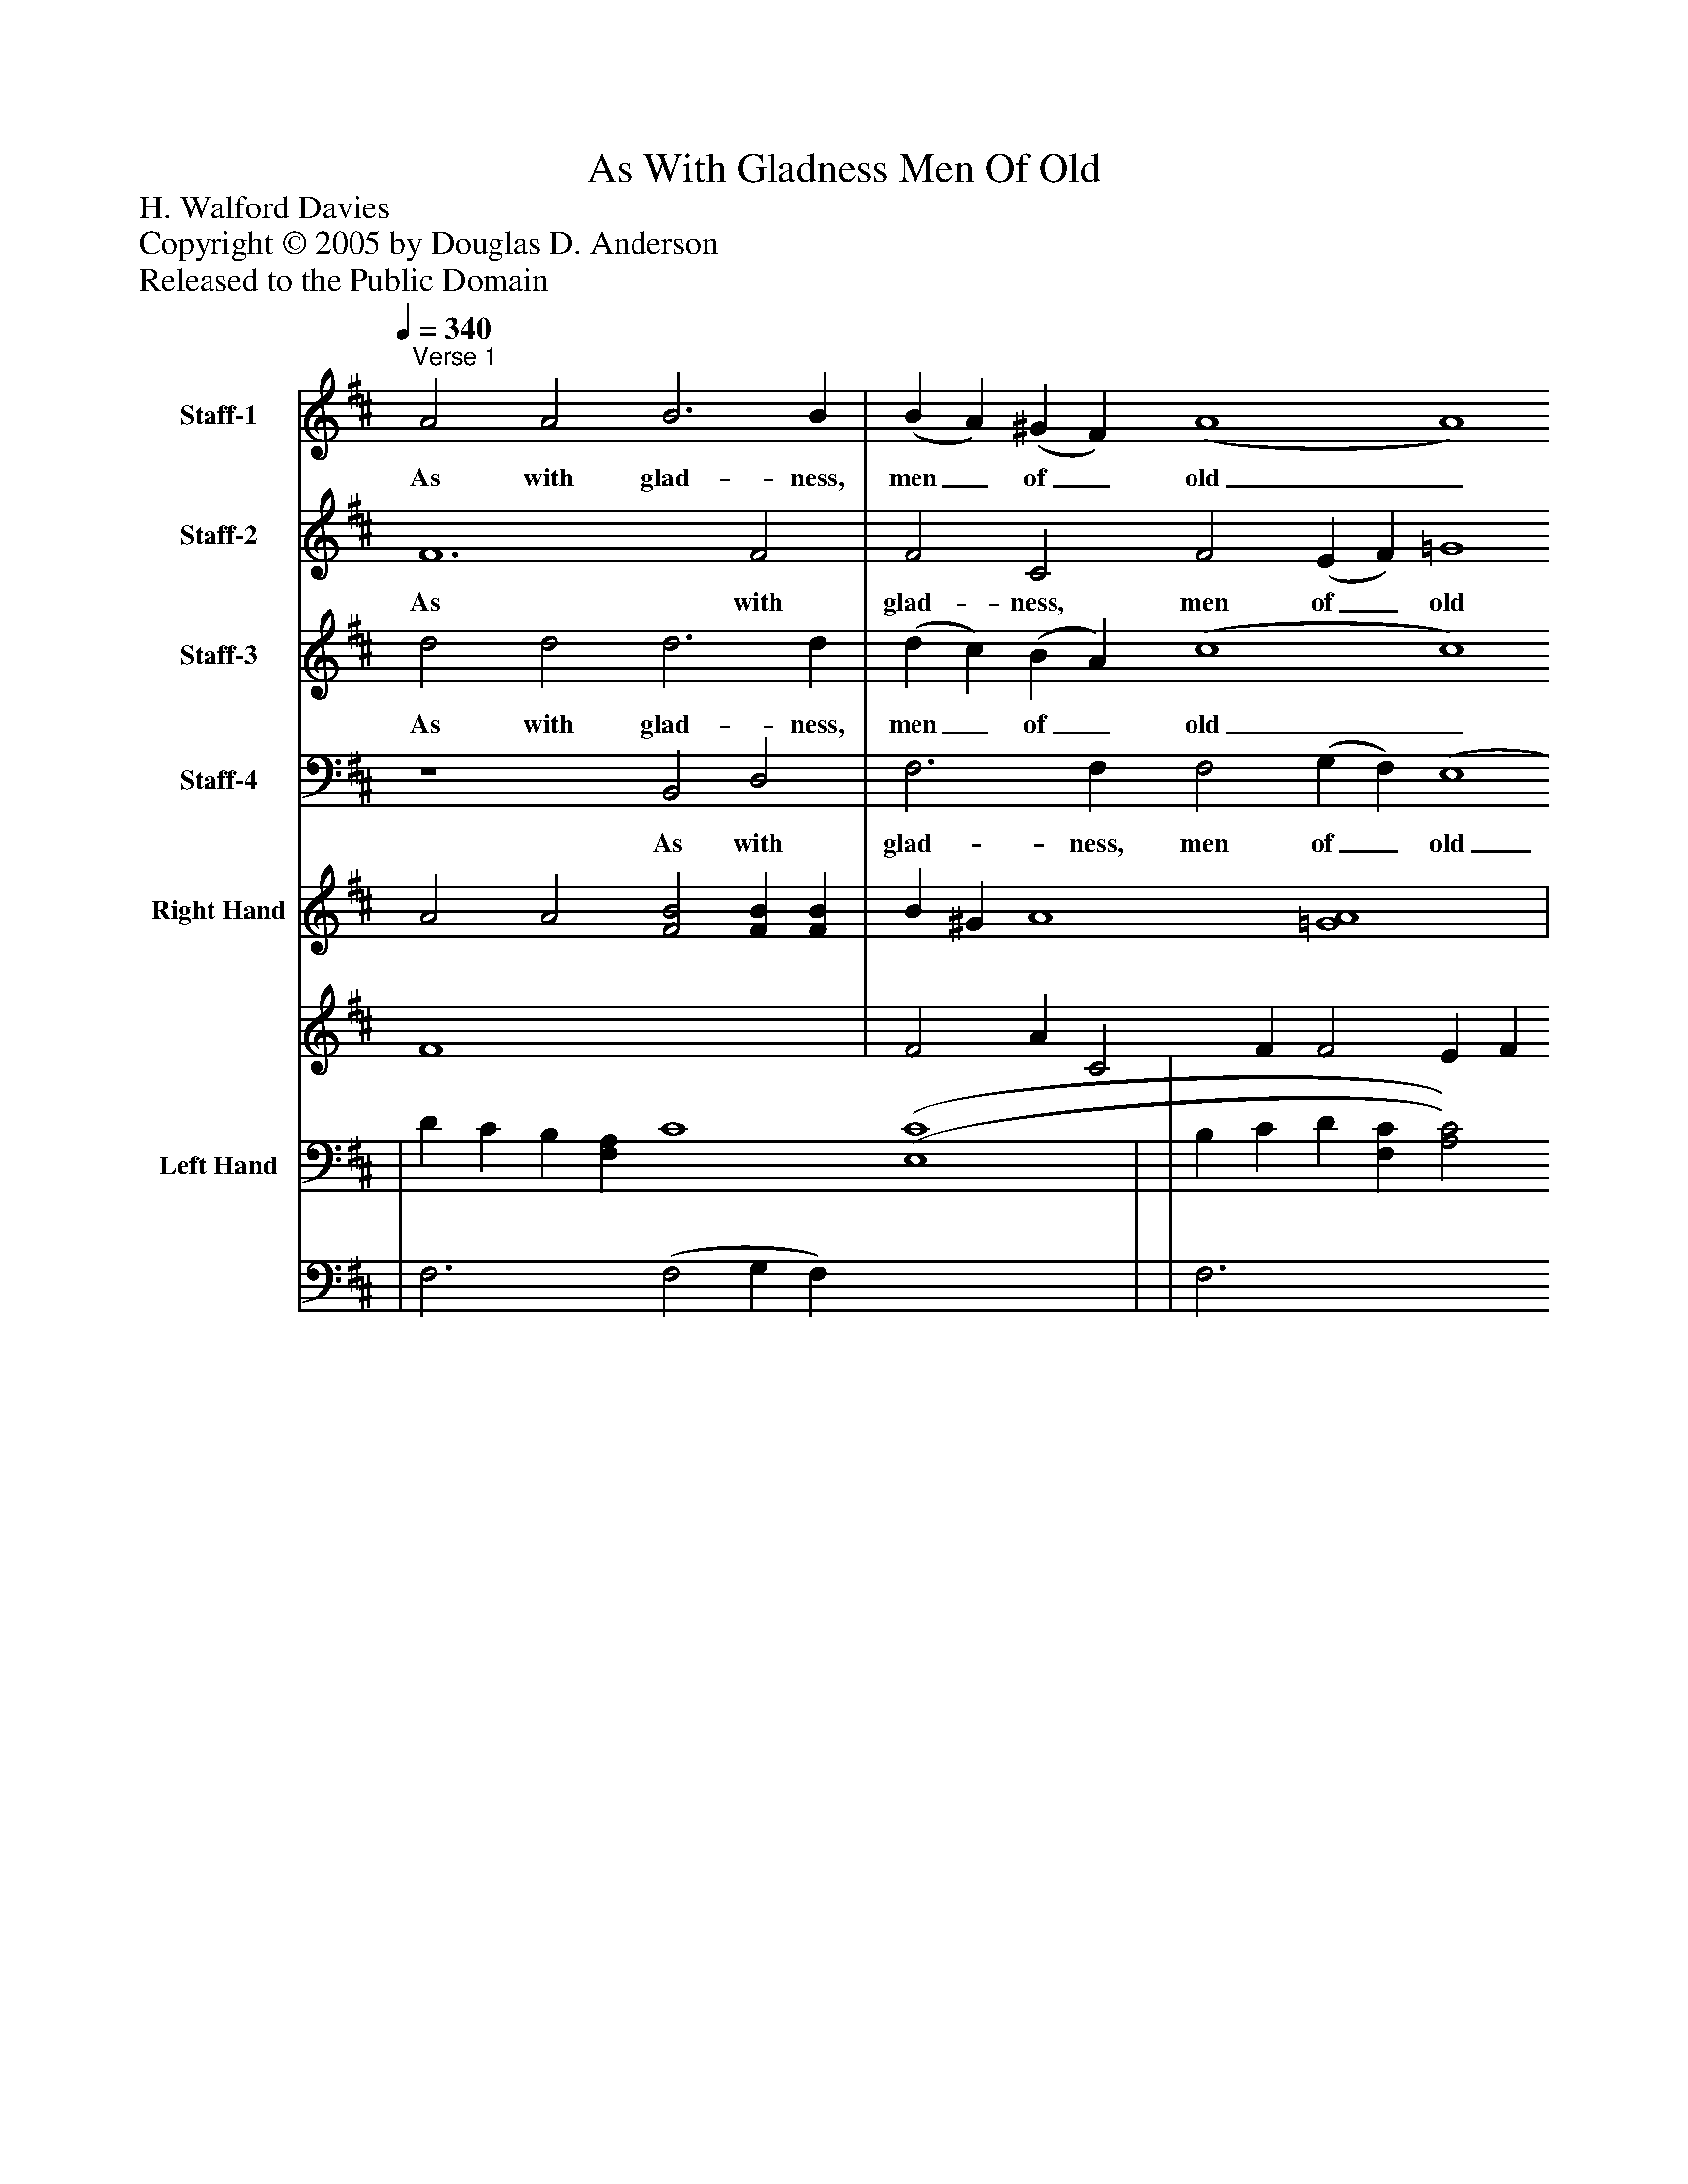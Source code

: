 %%abc-creator mxml2abc 1.4
%%abc-version 2.0
%%continueall true
%%titletrim true
%%titleformat A-1 T C1, Z-1, S-1
X: 0
T: As With Gladness Men Of Old
Z: H. Walford Davies
Z: Copyright © 2005 by Douglas D. Anderson
Z: Released to the Public Domain
L: 1/4
M: none
Q: 1/4=340
V: P1 name="Staff-1"
%%MIDI program 1 19
V: P2 name="Staff-2"
%%MIDI program 2 56
V: P3 name="Staff-3"
%%MIDI program 3 60
V: P4 name="Staff-4"
%%MIDI program 4 57
V: P5_1 name="Right Hand"
V: P5_2
%%MIDI program 5 0
V: P6_1 name="Left Hand"
V: P6_2
%%MIDI program 6 0
K: D
[V: P1] "^Verse 1" A2 A2 B3 B | (B A) (^G F) (A4 A4) | A2 A2 B3 B | (d c) (B A) (c4 c4) | A2 A2 B3 B | (B A) (^G F) (A4 A4) | A2 A2 B3 c | (d c) (B A) (c4 c4) | [d2f2] [c2e2] [B3d3] [^Ac] | [(c(e] [B)d)] [(^A(c] B) [(F4(=A4] G4) | d3 B B4 | B6 D2 | D2 D2 E2 F2 | (G4 F4 | F2) F2 (G F) (E D) | (D4 D4) |"^Verse 2" A2 A2 B3 B | (B A) (^G F) (A4 A4) | A2 A2 B3 c | (d c) (B A) (c4 c4) | A2 A2 B3 B | (B A) (^G F) (A4 A4) | A2 A2 B3 c | (d c) (B A) (c4 c4) | [d2f2] [c2e2] [B3d3] [^Ac] | [(c(e] [B)d)] [(^A(c] B) [(F4(=A4] G4) | (d3 B) B4 | [G6B6] D2 | D2 D2 E2 F2 | (G4 F4 | F2) F2 (G F) (E D) | (D4 D4) |"^Verse 4" A2 A2 B3 B | (B A) (^G F) (A4 A4) | A2 A2 B3 c | (d c) (B A) (c4 c4) | A2 A2 B3 B | (B A) (^G F) (A4 A4) | A2 A2 B3 c | (d c) (B A) (c4 c4) | [d2f2] [c2e2] [B2d2] [(A(c] [^d)f)] | [(e(g] [=d)f)] [(c(e] [B)d)] [(^A4(c4] B4) | d2 d2 (e4 d4 | d2) (d2 c2) B2 | (A4 A4 | A2) F2 (G F) (E D) | (D4 D4) | [(D4(F4] [D4)F4)] | [(D4(F4] [D4)F4)]|]
w: As with glad- ness, men_ of_ old_ Did the guid- ing star_ be-_ hold_ As with joy they hailed_ its_ light_ Lead- ing on- ward, beam-_ ing_ bright_ So,_ most_ grac-_ ious_ Lord,___ may__ we__ Ev- er more, ev- er more be led to Thee,__ be led_ to_ Thee._ As with joy- ful steps_ they_ sped_ To that low- ly man-_ ger_ bed_ There to bend the knee_ be-_ fore_ Him Whom heaven and earth_ a-_ dore;_ So_ may_ we_ with_ will-___ ing__ feet__ Ev-_ er, ev-_ er seek the mer- cy seat,__ the mer-_ cy_ seat._ Ho- ly Je- sus, ev-_ ry_ day_ Keep us in the nar-_ row_ way;_ And, when earth- ly things_ are_ past,_ Bring our ran- somed souls_ at_ last_ Where_ they_ need_ no___ star___ to___ guide,__ Where no clouds,__ where_ no clouds__ Thy glo-_ ry_ hide._ A-___ men.___
[V: P2]  F6 F2 | F2 C2 F2 (E F) =G4 | F2 F2 F3 G | F6 (E F) (G4 | G4) F2 F2 | F2 C2 F2 (E F) =G4 | F2 F2 F3 G | F6 (E F) G4 | F2 (A G) F3 F | F2 F2 (F4 E4) | D3 D D4 | D6 B,2 | B,2z2z2 A,2 | B,2 C2 (D4 | D3) C D2 A,2 | (A,4 A,4) | F6 F2 | F2 C2 F2 (E F) =G4 | F2 F2 F3 G | F6 (E F) (G4 | F4) F2 F2 | F2 C2 F2 (E F) =G4 | F2 F2 F3 G | F6 (E F) G4 | F2 (A G) F3 F | F2 F2 (F4 E4) | D4 D4 | D6 B,2 | B,2z2z2 A,2 | B,2 C2 (D4 | C3) C D2 A,2 | (A,4 A,4) | F6 F2 | F2 C2 F2 (E F) =G4 | F2 F2 F3 G | F6 (E F) G4 | F6 F2 | F2 C2 F2 (E F) =G4 | F2 F2 F3 G | F6 (E F) G4 | F2 F2 F2 (G A) | B2 G2 (E6 F2) | G2 F2 E2 (F G) (A G) (F E) | G2 (D2 E2) F2 | (G4 F4 | F2) C2 D2 A,2 | (A,4 A,4) | (D4 D4) | (D4 D4)|]
w: As with glad- ness, men of_ old Did the guid- ing star be-_ hold_ As with joy they hailed its_ light Lead- ing on- ward, beam- ing_ bright So, most_ grac- ious Lord, may we_ Ev- er more, ev- er more be led to Thee,_ be led to Thee._ As with joy- ful steps they_ sped To that low- ly man- ger_ bed_ There to bend the knee be-_ fore Him Whom heaven and earth a-_ dore; So may_ we with will- ing feet_ Ev- er, ev- er seek the mer- cy seat,_ the mer- cy seat._ Ho- ly Je- sus, ev- ry_ day Keep us in the nar- row_ way; And, when earth- ly things are_ past, Bring our ran- somed souls at_ last Where they need no_ star to guide,_ Where no clouds Thy_ glo-_ ry_ hide. Where_ no clouds__ Thy glo- ry hide._ A-_ men._
[V: P3]  d2 d2 d3 d | (d c) (B A) (c4 c4) | d6 (d c) | (B c) (d c) c2 (B A) e4 | d2 d2 d3 d | (d c) (B A) (c4 c4) | d6 (d c) | (B c) (d c) c2 (B A) (e2 A2) | A2 A2 f2 e2 | (^A B) (c d) (=A4 _B4) | =B3 [Gd] [G4d4] | [G6B6] G2 | G2z2 z4 |z2 E2 F2 G2 | A6 G2 | (F4 F4) | d2 d2 d3 d | (d c) (B A) (c4 c4) | d6 (d c) | (B c) (d c) c2 (B A) e4 | d2 d2 d3 d | (d c) (B A) (c4 c4) | d6 (d c) | (B c) (d c) c2 (B A) (e2 A2) | A2 A2 f2 e2 | (^A B) (c d) (=A4 _B4) | (=B3 [G)d)] [G4d4] | [G6B6] G2 | G2z2 z4 |z2 (E2 F2 G2) | A6 G2 | (F4 F4) | d2 d2 d3 d | (d c) (B A) (c4 c4) | d6 (d c) | (B c) (d c) c2 (B A) e4 | d2 d2 d3 d | (d c) (B A) (c4 c4) | d6 (d c) | (B c) (d c) c2 (B A) (e2 A2) | A2 ^A2 B2 (B =A) | G2 B2 (e6 _e2) | d2 =c2 B2 (c d) (e d) (c B) | d2 (B2 ^c2) d2 | (e2 d c d2) B2 | (c2 A4) G2 | (F4 F4) | (B4 B4) | (A4 A4)|]
w: As with glad- ness, men_ of_ old_ Did the_ guid-_ ing_ star be-_ hold As with joy they hailed_ its_ light_ Lead- ing_ on-_ ward,_ beam- ing_ bright_ So, most grac- ious Lord,_ may_ we_ Ev- er_ more,_ ev-_ er more be led to Thee, to Thee._ As with joy- ful steps_ they_ sped_ To that_ low-_ ly_ man- ger_ bed There to bend the knee_ be-_ fore_ Him Whom_ heaven_ and_ earth a-_ dore;_ So may we with will-_ ing_ feet_ Ev-__ er,_ ev-_ er seek the__ mer- cy seat._ Ho- ly Je- sus, ev-_ ry_ day_ Keep us_ in_ the_ nar- row_ way; And, when earth- ly things_ are_ past,_ Bring our_ ran-_ somed_ souls at_ last_ Where they need no_ star to guide,_ Where no clouds Thy_ glo-_ ry_ hide. Where_ no clouds___ Thy glo-_ ry hide._ A-_ men._
[V: P4]  z4 B,,2 D,2 | F,3 F, F,2 (G, F,) (E,4 | D,4) (D, C,) (D, E,) | F,3 F, (A,2 G, F, E,2) A,2 | D,2z2 B,,2 D,2 | F,3 F, F,2 (G, F,) (E,4 | D,4) (D, C,) (D, E,) | F,3 F, A,2 (G, F,) (E,2 A,2) | D,6 F,2 | F,2 (E, D,) C,6 C,2 | (D,4 D,4) | [B,,6D,6] B,,2 | B,,2z2 z4 | z4 z4 |z2 A,,2 B,,2 C,2 | (D,4 D,4) | z4 B,,2 D,2 | F,3 F, F,2 (G, F,) (E,4 | D,4) (D, C,) (D, E,) | F,3 F, (A,2 G, F, E,2) A,2 | B,,2z2 B,,2 D,2 | F,3 F, F,2 (G, F,) (E,4 | D,4) (D, C,) (D, E,) | F,3 F, A,2 (G, F,) (E,2 A,2) | D,2 D,2 D,2 F,2 | F,2 (E, D,) (C,4 C,4) | D,4 D,4 | [G,,6D,6] [G,,2D,2] | [G,,2D,2]z2 z4 | z4 z4 |z2 A,,2 B,,2 C,2 | (D,4 D,4) | z4 B,,2 D,2 | F,3 F, F,2 (G, F,) (E,4 | D,4) (D, C,) (D, E,) | F,3 F, (A,2 G, F, E,2) A,2 | D,2z2 B,,2 D,2 | F,3 F, F,2 (G, F,) (E,4 | D,4) (D, C,) (D, E,) | F,3 F, A,2 (G, F,) (E,2 A,2) | D,2 F,2 B,2 (G, F,) | E,3 E, (F,4 G,2 A,2) | B,2 A,2 G,2 (A, B,) (=C B,) (A, G,) | A,2z2 z4 |z2 (E,2 F,2) G,2 | A,2 A,,2 B,,2 C,2 | (D,4 D,4) | (B,,4 B,,4) | (D,4 D,4)|]
w: As with glad- ness, men of_ old_ Did_ the_ guid- ing star___ be- hold As with joy they hailed its_ light_ Lead-_ ing_ on- ward, beam- ing_ bright_ So, most grac- ious_ Lord, may we_ Ev-_ er more be led to Thee._ As with joy- ful steps they_ sped_ To_ that_ low- ly man-___ ger bed There to bend the knee be-_ fore_ Him_ Whom_ heaven and earth a-_ dore;_ So may we with will- ing_ feet_ Ev- er, ev-_ er_ seek_ the mer- cy seat._ Ho- ly Je- sus, ev- ry_ day_ Keep_ us_ in the nar-___ row way; And, when earth- ly things are_ past,_ Bring_ our_ ran- somed souls at_ last_ Where they need no_ star to guide,__ Where no clouds Thy_ glo-_ ry_ hide. Where_ no clouds Thy glo- ry hide._ A-_ men._
% Extracting voice 1 from part P5
[V: P5_1]  A2 A2 [F2B2] [FB] [FB] | B ^G A4 [=G4A4] | | d c B c2 c2 (c4 | A2) A2 [F2B2] B B | B ^G A4 [=G4)A4)] | | (d c B c2 c2) c4 | [F2d2f2] [c2e2] [F3B3d3] [F^Ac] | [(c(e] [B)d)] [(^A(c] B) [(F4(=A4] [E4)G4)] | | | | G4 [(D4(F4] | [C2F2] [C)F)] [CF] G E | | A2 B2 B B | (B ^G A4 [=G4)A4)] | | (d c B (c2 c2 [G4c4] | A2) A2 [F2B2] [FB] [FB] | (B ^G [(F2(A2] A2 [=G4)A4)] | | (d c B c2 c2 [G4c4] | [F2d2f2] [c2e2] [F3B3d3] [F^Ac] | (e d c B) =A4 G2 G2) | (d3 B) [D4G4B4] | | | G4 [(D4(F4] | [C2)F2)] [CF] [CF] G E | | A2 B2 B B | (B ^G A4 [=G4A4] | | (d c B c2) c2 [G4c4] | A2 B2 B B | (B ^G [F2A2] A2 [=G4A4] | | (d c B c2 c2 [G4c4] | | [eg] [=df] [ce] [Bd] [(^A4(c4] B2 [F2)B2)] | [G2d2] [F2d2] e4 d4 | | (A2 | [F2A2] [C2F2] G E | | ||]
% Extracting voice 2 from part P5
[V: P5_2]  F4 x4  | F2 A C2 F F2 E F x4  | | E6 A (E F) | F4 x2  F2 | F2 A C2 F (F2 E F x4  | | F4 A) (E F G4 | x2  (A G) x4  | F2 x1  F2 x8  | | | | (B,2 C2) x4  | x4  D2 F A,2 D | | F6 A2 F2 | F2 A C2 F) (F2 E F x4  | | F6 A) E F x4  | F4 x4  | F2 A C2 F) x2  E F x4  | | F6 A) (E F) x4  | x2  (A G) x4  | F2 F2 (F2 F2 E4 | D4 G4 x4  | | | (B,2 C2) x4  | x4  D2 F A,2 D | | F6 A2 F2 | F2 A C2 F) (F2 E F) x4  | | F6 A (E F) x4  | F6 A2 F2 | F2 A C2 F) x2  (E F) x4  | | F6 A) (E F) x4  | | B2 x1  G2 x1  E6 x2  | x4  (E2 F G) (A G) (F E) | | G4 F4 A2) | x4  D2 F A,2 D | | ||]
% Extracting voice 1 from part P6
[V: P6_1]  | D C B, [F,A,] C4 [(E,4(C4] | | B, C D [F,C] [A,2C2] [G,B,] [F,A,] E4 | [D,2D2] D2 [(B,,2(D2] D D) | D C B, [F,A,] [F,2C2] C2 [E,4C4] | D6 (D, [D,D] [E,)C)] | (B, C D [F,)C)] [A,2C2] [(G,(B,] [F,)A,)] [(E,2(E2] A,2) | A,2 A,2 F2 [F,2E2] | ^A, B, [E,C] [D,D] (=A,4 [C,2_B,2] [C,2)_B,2)] | (B,3 [G,)D)] [D,4G,4D4] | | | | A,2 A,4 [C,2G,2] | | | (D C) (B, [F,)A,)] C4 [(E,4(C4] | D6 [D,D] [E,C] | B, C D [F,C] [(A,2(C2] [G,B,] [F,)A,)] E4 | [D,2D2] D2 [(B,,2(D2] D) D | (D C B, A,) C4 [E,4C4] | D6 [D,D] [E,)C)] | (B, C D [F,)C)] [A,2C2] [(G,(B,] [F,)A,)] [(E,2(E2] A,2) | | (^A, B, [E,C] [D,)D)] [(C,4(=A,4] [C,4)_B,4)] | (=B,3 [B,)D)] [D,4D4] | | | | A,2 A,4 [C,2G,2] | | D2 D2 [B,,2D2] D D | (D C B, [F,)A,)] C4 [(E,4(C4] | D6 [(D,(D] [E,)C)] | (B, C D [F,)C)] [(A,2(C2] [G,B,] [F,A,] E4 | [D,2D2] D2 [B,,2D2] D D | (D C B, [F,)A,)] C4 [(E,4(C4] | D6 [D,D] [F,)C)] | (B, C D [F,)C)] [A,2C2] [G,B,] [F,A,] [(C,2(E2] A,2) | | [E,2G,2] B,2 E, E6 [A,2)_E2)] | | | E2 D C [F,2D2] [G,2B,2] | [A,2C2] A,4 [C,2G,2] | | ||]
% Extracting voice 2 from part P6
[V: P6_2]  | F,3 x1  (F,2 G, F,) x4  | | F,3 x5  (E,2 A,2) | x4  D,2 | F,3 x3  (G, F,) x4  | D,4 C, x2  | F,3 x7  | D,6 x2  | F,2 x2  C,6 x4  | D,4 x5  | | | | (A,,2 B,,2) x2  | | | F,3 x1  (F,2 G, F,) x4  | D,4) D, C, x2  | F,3 x5  (E,2 A,2) | x4  D,2 | F,3 F,2 G, F, x4  | D,4 (D, C, x2  | F,3 x7  | | F,2 x10  | D,4 x5  | | | | A,,2 B,,2 x2  | | x2  D,2 | F,3 x1  (F,2 G, F,) x4  | D,4) (D, C,) x2  | F,3 x5  E,2) A,2 | x4  D,2 | F,3 x1  F,2 G, F, x4  | D,4) (D, C, x2  | F,3 x7  | | x2  E, (F,4 G,2 x2  | | | E,2 x4  | x2  A,,2 B,,2 x2  | | ||]

